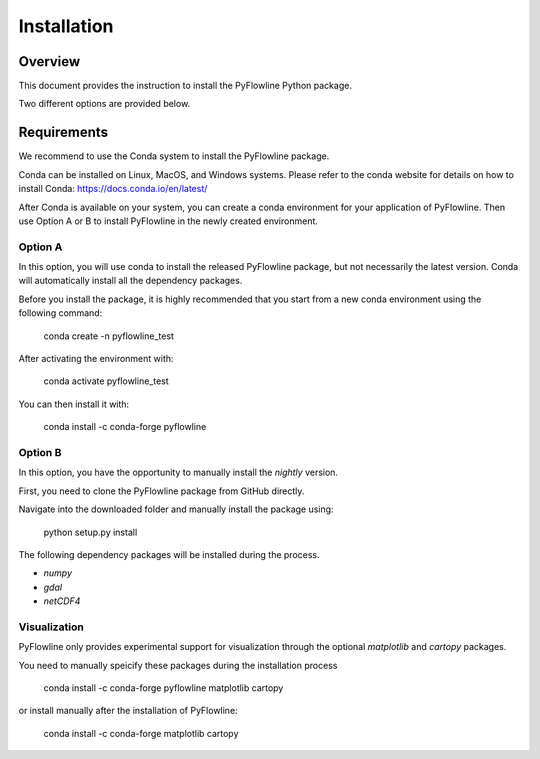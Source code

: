 ############
Installation
############


********
Overview
********

This document provides the instruction to install the PyFlowline Python package.

Two different options are provided below.

************
Requirements
************

We recommend to use the Conda system to install the PyFlowline package.

Conda can be installed on Linux, MacOS, and Windows systems. 
Please refer to the conda website for details on how to install Conda: 
https://docs.conda.io/en/latest/

After Conda is available on your system, you can create a conda environment for your application of PyFlowline.
Then use Option A or B to install PyFlowline in the newly created environment.

==========
Option A
==========

In this option, you will use conda to install the released PyFlowline package, but not necessarily the latest version.
Conda will automatically install all the dependency packages.

Before you install the package, it is highly recommended that you start from a new conda environment using the following command:

    conda create -n pyflowline_test

After activating the environment with:

    conda activate pyflowline_test

You can then install it with:

    conda install -c conda-forge pyflowline


==========
Option B
==========

In this option, you have the opportunity to manually install the `nightly` version.

First, you need to clone the PyFlowline package from GitHub directly.

Navigate into the downloaded folder and manually install the package using:

    python setup.py install

The following dependency packages will be installed during the process.

* `numpy`
* `gdal`
* `netCDF4`

=============
Visualization
=============

PyFlowline only provides experimental support for visualization through the optional `matplotlib` and `cartopy` packages.

You need to manually speicify these packages during the installation process

    conda install -c conda-forge pyflowline matplotlib cartopy

or install manually after the installation of PyFlowline:

    conda install -c conda-forge matplotlib cartopy


